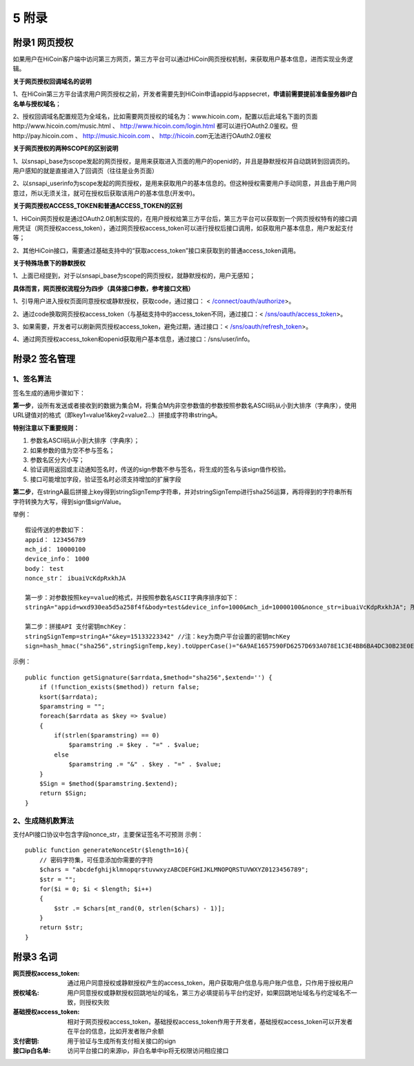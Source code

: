 5 附录
==========

附录1 网页授权
-------------------

如果用户在HiCoin客户端中访问第三方网页，第三方平台可以通过HiCoin网页授权机制，来获取用户基本信息，进而实现业务逻辑。

**关于网页授权回调域名的说明**

1、在HiCoin第三方平台请求用户网页授权之前，开发者需要先到HiCoin申请appid与appsecret，**申请前需要提前准备服务器IP白名单与授权域名**；

2、授权回调域名配置规范为全域名，比如需要网页授权的域名为：www.hicoin.com，配置以后此域名下面的页面http://www.hicoin.com/music.html 、 http://www.hicoin.com/login.html 都可以进行OAuth2.0鉴权。但http://pay.hicoin.com 、 http://music.hicoin.com 、 http://hicoin.com无法进行OAuth2.0鉴权
 
**关于网页授权的两种SCOPE的区别说明**

1、以snsapi_base为scope发起的网页授权，是用来获取进入页面的用户的openid的，并且是静默授权并自动跳转到回调页的。用户感知的就是直接进入了回调页（往往是业务页面）

2、以snsapi_userinfo为scope发起的网页授权，是用来获取用户的基本信息的。但这种授权需要用户手动同意，并且由于用户同意过，所以无须关注，就可在授权后获取该用户的基本信息(开发中)。
 
**关于网页授权ACCESS_TOKEN和普通ACCESS_TOKEN的区别**

1、HiCoin网页授权是通过OAuth2.0机制实现的，在用户授权给第三方平台后，第三方平台可以获取到一个网页授权特有的接口调用凭证（网页授权access_token），通过网页授权access_token可以进行授权后接口调用，如获取用户基本信息，用户发起支付等；

2、其他HiCoin接口，需要通过基础支持中的“获取access_token”接口来获取到的普通access_token调用。
 
**关于特殊场景下的静默授权**

1、上面已经提到，对于以snsapi_base为scope的网页授权，就静默授权的，用户无感知；
 
**具体而言，网页授权流程分为四步（具体接口参数，参考接口文档）**

1、引导用户进入授权页面同意授权或静默授权，获取code，通过接口： < `/connect/oauth/authorize <http://docs.hicoin.vip/zh/latest/API-Open/openapi_oauth.html#h5>`_>。

2、通过code换取网页授权access_token（与基础支持中的access_token不同，通过接口：< `/sns/oauth/access_token <http://docs.hicoin.vip/zh/latest/API-Open/openapi_oauth.html#codetokenopenid>`_>。

3、如果需要，开发者可以刷新网页授权access_token，避免过期，通过接口：< `/sns/oauth/refresh_token <http://docs.hicoin.vip/zh/latest/API-Open/openapi_oauth.html#access-token>`_>。

4、通过网页授权access_token和openid获取用户基本信息，通过接口：/sns/user/info。



附录2 签名管理
-------------------

1、签名算法
~~~~~~~~~~~~~~~

签名生成的通用步骤如下：

**第一步**，设所有发送或者接收到的数据为集合M，将集合M内非空参数值的参数按照参数名ASCII码从小到大排序（字典序），使用URL键值对的格式（即key1=value1&key2=value2…）拼接成字符串stringA。

**特别注意以下重要规则：**

1. 参数名ASCII码从小到大排序（字典序）；
2. 如果参数的值为空不参与签名；
3. 参数名区分大小写；
4. 验证调用返回或主动通知签名时，传送的sign参数不参与签名，将生成的签名与该sign值作校验。
5. 接口可能增加字段，验证签名时必须支持增加的扩展字段

**第二步**，在stringA最后拼接上key得到stringSignTemp字符串，并对stringSignTemp进行sha256运算，再将得到的字符串所有字符转换为大写，得到sign值signValue。

举例：

::

	假设传送的参数如下：
	appid： 123456789
	mch_id： 10000100
	device_info： 1000
	body： test
	nonce_str： ibuaiVcKdpRxkhJA

	第一步：对参数按照key=value的格式，并按照参数名ASCII字典序排序如下：
	stringA="appid=wxd930ea5d5a258f4f&body=test&device_info=1000&mch_id=10000100&nonce_str=ibuaiVcKdpRxkhJA"; 所有值需要url_encode处理
	
	第二步：拼接API 支付密钥mchKey：
	stringSignTemp=stringA+"&key=15133223342" //注：key为商户平台设置的密钥mchKey
	sign=hash_hmac("sha256",stringSignTemp,key).toUpperCase()="6A9AE1657590FD6257D693A078E1C3E4BB6BA4DC30B23E0EE2496E54170DACD6" //注：HMAC-SHA256签名方式

示例：
 
::

	public function getSignature($arrdata,$method="sha256",$extend='') {
	    if (!function_exists($method)) return false;
	    ksort($arrdata);
	    $paramstring = "";
	    foreach($arrdata as $key => $value)
	    {
	        if(strlen($paramstring) == 0)
	            $paramstring .= $key . "=" . $value;
	        else
	            $paramstring .= "&" . $key . "=" . $value;
	    }
	    $Sign = $method($paramstring.$extend);
	    return $Sign;
	}
 
2、生成随机数算法
~~~~~~~~~~~~~~~~~~~~~~~~
支付API接口协议中包含字段nonce_str，主要保证签名不可预测
示例：
 
::

	public function generateNonceStr($length=16){
	    // 密码字符集，可任意添加你需要的字符
	    $chars = "abcdefghijklmnopqrstuvwxyzABCDEFGHIJKLMNOPQRSTUVWXYZ0123456789";
	    $str = "";
	    for($i = 0; $i < $length; $i++)
	    {
	        $str .= $chars[mt_rand(0, strlen($chars) - 1)];
	    }
	    return $str;
	}



附录3 名词
-------------------
:网页授权access_token: 通过用户同意授权或静默授权产生的access_token，用户获取用户信息与用户账户信息，只作用于授权用户

:授权域名: 用户同意授权或静默授权回跳地址的域名，第三方必填提前与平台约定好，如果回跳地址域名与约定域名不一致，则授权失败

:基础授权access_token: 相对于网页授权access_token，基础授权access_token作用于开发者，基础授权access_token可以开发者在平台的信息，比如开发者账户余额

:支付密钥: 用于验证与生成所有支付相关接口的sign

:接口ip白名单: 访问平台接口的来源ip，非白名单中ip将无权限访问相应接口




